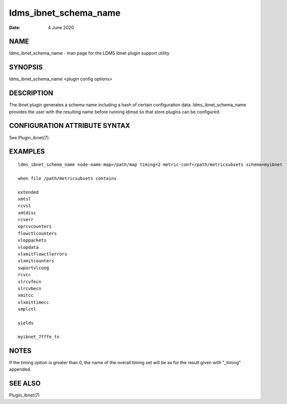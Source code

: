 ======================
ldms_ibnet_schema_name
======================

:Date:   4 June 2020

NAME
====

ldms_ibnet_schema_name - man page for the LDMS ibnet plugin support utility

SYNOPSIS
========

ldms_ibnet_schema_name <plugin config options>

DESCRIPTION
===========

The ibnet plugin generates a schema name including a hash of certain configuration data. ldms_ibnet_schema_name provides the user with the resulting name before running ldmsd so that store plugins can be configured.

CONFIGURATION ATTRIBUTE SYNTAX
==============================

See Plugin_ibnet(7).

EXAMPLES
========

::

   ldms_ibnet_schema_name node-name-map=/path/map timing=2 metric-conf=/path/metricsubsets schema=myibnet

   when file /path/metricsubsets contains

   extended
   xmtsl
   rcvsl
   xmtdisc
   rcverr
   oprcvcounters
   flowctlcounters
   vloppackets
   vlopdata
   vlxmitflowctlerrors
   vlxmitcounters
   swportvlcong
   rcvcc
   slrcvfecn
   slrcvbecn
   xmitcc
   vlxmittimecc
   smplctl

   yields

   myibnet_7fffe_tn

NOTES
=====

If the timing option is greater than 0, the name of the overall timing set will be as for the result given with "_timing" appended.

SEE ALSO
========

Plugin_ibnet(7)
